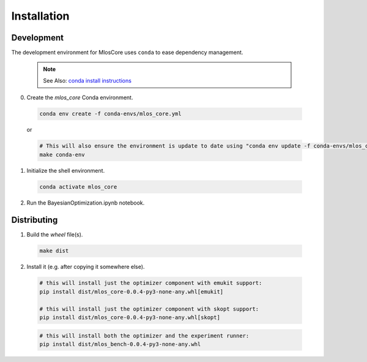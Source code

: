 Installation
============

Development
-----------

The development environment for MlosCore uses ``conda`` to ease dependency management.

  .. note::
    See Also: `conda install instructions <https://docs.conda.io/projects/conda/en/latest/user-guide/install/index.html>`_

0. Create the `mlos_core` Conda environment.

  .. code-block:: shell

    conda env create -f conda-envs/mlos_core.yml

  or

  .. code-block:: shell

    # This will also ensure the environment is update to date using "conda env update -f conda-envs/mlos_core.yml"
    make conda-env


1. Initialize the shell environment.

  .. code-block:: shell

    conda activate mlos_core

2. Run the BayesianOptimization.ipynb notebook.

Distributing
------------

1. Build the *wheel* file(s).

  .. code-block:: shell

    make dist

2. Install it (e.g. after copying it somewhere else).

  .. code-block:: shell

    # this will install just the optimizer component with emukit support:
    pip install dist/mlos_core-0.0.4-py3-none-any.whl[emukit]

    # this will install just the optimizer component with skopt support:
    pip install dist/mlos_core-0.0.4-py3-none-any.whl[skopt]

  .. code-block:: shell

    # this will install both the optimizer and the experiment runner:
    pip install dist/mlos_bench-0.0.4-py3-none-any.whl

